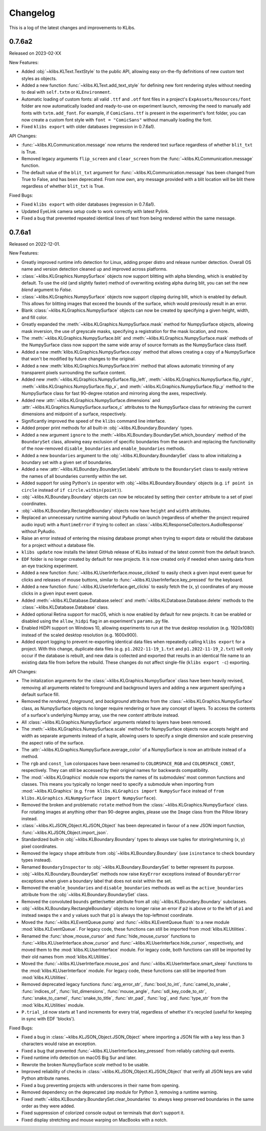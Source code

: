 Changelog
=========
This is a log of the latest changes and improvements to KLibs.


0.7.6a2
-------

Released on 2023-02-XX


New Features:

* Added :obj:`~klibs.KLText.TextStyle` to the public API, allowing easy
  on-the-fly definitions of new custom text styles as objects.
* Added a new function :func:`~klibs.KLText.add_text_style` for defining new
  font rendering styles without needing to deal with ``self.txtm`` or
  ``KLEnvironment``.
* Automatic loading of custom fonts: all valid ``.ttf`` and ``.otf`` font files
  in a project's ``ExpAssets/Resources/font`` folder are now automatically
  loaded and ready-to-use on experiment launch, removing the need to manually
  add fonts with ``txtm.add_font``. For example, if ``ComicSans.ttf`` is present
  in the experiment's font folder, you can now create a custom font style with
  ``font = "ComicSans"`` without manually loading the font.
* Fixed ``klibs export`` with older databases (regression in 0.7.6a1).



API Changes:

* :func:`~klibs.KLCommunication.message` now returns the rendered text surface
  regardless of whether ``blit_txt`` is True.
* Removed legacy arguments ``flip_screen`` and ``clear_screen`` from the
  :func:`~klibs.KLCommunication.message` function.
* The default value of the ``blit_txt`` argument for
  :func:`~klibs.KLCommunication.message` has been changed from True to False,
  and has been deprecated. From now own, any message provided with a blit
  location will be blit there regardless of whether ``blit_txt`` is True.


Fixed Bugs:

* Fixed ``klibs export`` with older databases (regression in 0.7.6a1).
* Updated EyeLink camera setup code to work correctly with latest Pylink.
* Fixed a bug that prevented repeated identical lines of text from being
  rendered within the same message.


0.7.6a1
-------

Released on 2022-12-01.


New Features:

* Greatly improved runtime info detection for Linux, adding proper distro
  and release number detection. Overall OS name and version detection cleaned
  up and improved across platforms.
* :class:`~klibs.KLGraphics.NumpySurface` objects now support blitting with
  alpha blending, which is enabled by default. To use the old (and slightly
  faster) method of overwriting existing alpha during blit, you can set the new
  `blend` argument to `False`.
* :class:`~klibs.KLGraphics.NumpySurface` objects now support clipping during
  blit, which is enabled by default. This allows for blitting images that
  exceed the bounds of the surface, which would previously result in an error.
* Blank :class:`~klibs.KLGraphics.NumpySurface` objects can now be created by
  specifying a given height, width, and fill color.
* Greatly expanded the :meth:`~klibs.KLGraphics.NumpySurface.mask` method for
  NumpySurface objects, allowing mask inversion, the use of greyscale masks,
  specifying a registration for the mask location, and more.
* The :meth:`~klibs.KLGraphics.NumpySurface.blit` and
  :meth:`~klibs.KLGraphics.NumpySurface.mask` methods of the NumpySurface class
  now support the same wide array of source formats as the NumpySurface class
  itself.
* Added a new :meth:`klibs.KLGraphics.NumpySurface.copy` method that allows
  creating a copy of a NumpySurface that won't be modified by future changes to
  the original.
* Added a new :meth:`klibs.KLGraphics.NumpySurface.trim` method that allows
  automatic trimming of any transparent pixels surrounding the surface content.
* Added new :meth:`~klibs.KLGraphics.NumpySurface.flip_left`,
  :meth:`~klibs.KLGraphics.NumpySurface.flip_right`,
  :meth:`~klibs.KLGraphics.NumpySurface.flip_x`, and
  :meth:`~klibs.KLGraphics.NumpySurface.flip_y` method to the NumpySurface class
  for fast 90-degree rotation and mirroring along the axes, respectively.
* Added new :attr:`~klibs.KLGraphics.NumpySurface.dimensions` and
  :attr:`~klibs.KLGraphics.NumpySurface.surface_c` attributes to the
  NumpySurface class for retrieving the current dimensions and midpoint of a
  surface, respectively.
* Significantly improved the speed of the ``klibs`` command line interface.
* Added proper print methods for all built-in :obj:`~klibs.KLBoundary.Boundary`
  types.
* Added a new argument ``ignore`` to the
  :meth:`~klibs.KLBoundary.BoundarySet.which_boundary` method of the
  ``BoundarySet`` class, allowing easy exclusion of specific boundaries
  from the search and replacing the functionality of the now-removed
  ``disable_boundaries`` and ``enable_boundaries`` methods.
* Added a new ``boundaries`` argument to the
  :obj:`~klibs.KLBoundary.BoundarySet` class to allow initializing a boundary
  set with a given set of boundaries.
* Added a new :attr:`~klibs.KLBoundary.BoundarySet.labels` attribute to
  the ``BoundarySet`` class to easily retrieve the names of all
  boundaries currently within the set.
* Added support for using Python's ``in`` operator with
  :obj:`~klibs.KLBoundary.Boundary` objects (e.g. ``if point in circle``
  instead of ``if circle.within(point)``).
* :obj:`~klibs.KLBoundary.Boundary` objects can now be relocated by setting
  their ``center`` attribute to a set of pixel coordinates.
* :obj:`~klibs.KLBoundary.RectangleBoundary` objects now have ``height`` and
  ``width`` attributes.
* Replaced an unnecessary runtime warning about PyAudio on launch (regardless of
  whether the project required audio input) with a ``RuntimeError`` if trying to
  collect an :class:`~klibs.KLResponseCollectors.AudioResponse` without PyAudio.
* Raise an error instead of entering the missing database prompt when trying to
  export data or rebuild the database for a project without a database file.
* ``klibs update`` now installs the latest GitHub release of KLibs instead of
  the latest commit from the default branch.
* ``EDF`` folder is no longer created by default for new projects. It is now
  created only if needed when saving data from an eye tracking experiment.
* Added a new function :func:`~klibs.KLUserInferface.mouse_clicked` to easily
  check a given input event queue for clicks and releases of mouse buttons,
  similar to :func:`~klibs.KLUserInferface.key_pressed` for the keyboard. 
* Added a new function :func:`~klibs.KLUserInferface.get_clicks` to easily
  fetch the (x, y) coordinates of any mouse clicks in a given input event queue.
* Added :meth:`~klibs.KLDatabase.Database.select` and
  :meth:`~klibs.KLDatabase.Database.delete` methods to the 
  :class:`~klibs.KLDatabase.Database` class.
* Added optional Retina support for macOS, which is now enabled by default for
  new projects. It can be enabled or disabled using the ``allow_hidpi`` flag in
  an experiment's ``params.py`` file.
* Enabled HiDPI support on Windows 10, allowing experiments to run at the true
  desktop resolution (e.g. 1920x1080) instead of the scaled desktop resolution
  (e.g. 1600x900).
* Added export logging to prevent re-exporting identical data files when
  repeatedly calling ``klibs export`` for a project. With this change,
  duplicate data files (e.g. ``p1.2022-11-19_1.txt`` and
  ``p1.2022-11-19_2.txt``) will only occur if the database is rebuilt,
  and new data is collected and exported that results in an identical file name
  to an existing data file from before the rebuild. These changes do not affect
  single-file (``klibs export -c``) exporting.


API Changes:

* The initalization arguments for the :class:`~klibs.KLGraphics.NumpySurface`
  class have been heavily revised, removing all arguments related to foreground
  and background layers and adding a new argument specifying a default surface
  fill.
* Removed the `rendered`, `foreground`, and `background` attributes from
  the :class:`~klibs.KLGraphics.NumpySurface` class, as NumpySurface objects
  no longer require rendering or have any concept of layers. To access the
  contents of a surface's underlying Numpy array, use the new `content`
  attribute instead.
* All :class:`~klibs.KLGraphics.NumpySurface` arguments related to layers have
  been removed.
* The :meth:`~klibs.KLGraphics.NumpySurface.scale` method for NumpySurface
  objects now accepts height and width as separate arguments instead of a tuple,
  allowing users to specify a single dimension and scale preserving the aspect
  ratio of the surface.
* The :attr:`~klibs.KLGraphics.NumpySurface.average_color` of a NumpySurface is
  now an attribute instead of a method.
* The ``rgb`` and ``const_lum`` colorspaces have been renamed to
  ``COLORSPACE_RGB`` and ``COLORSPACE_CONST``, respectively. They can still be
  accessed by their original names for backwards compatibility.
* The :mod:`~klibs.KLGraphics` module now exports the names of its submodules'
  most common functions and classes. This means you typically no longer need to
  specify a submodule when importing from :mod:`~klibs.KLGraphics` (e.g.
  ``from klibs.KLGraphics import NumpySurface`` instead of
  ``from klibs.KLGraphics.KLNumpySurface import NumpySurface``).
* Removed the broken and problematic ``rotate`` method from the
  :class:`~klibs.KLGraphics.NumpySurface` class. For rotating images at anything
  other than 90-degree angles, please use the ``Image`` class from the Pillow
  library instead.
* :class:`~klibs.KLJSON_Object.KLJSON_Object` has been deprecated in favour of a
  new JSON import function, :func:`~klibs.KLJSON_Object.import_json`.
* Standardized built-in :obj:`~klibs.KLBoundary.Boundary` types to always use
  tuples for storing/returning (x, y) pixel coordinates.
* Removed the legacy ``shape`` attribute from :obj:`~klibs.KLBoundary.Boundary`
  (use ``isinstance`` to check boundary types instead).
* Renamed ``BoundaryInspector`` to :obj:`~klibs.KLBoundary.BoundarySet` to
  better represent its purpose.
* :obj:`~klibs.KLBoundary.BoundarySet` methods now raise ``KeyError``
  exceptions instead of ``BoundaryError`` exceptions when given a boundary label
  that does not exist within the set.
* Removed the ``enable_boundaries`` and ``disable_boundaries`` methods as well
  as the ``active_boundaries`` attribute from the 
  :obj:`~klibs.KLBoundary.BoundarySet` class.
* Removed the convoluted ``bounds`` getter/setter attribute from all
  :obj:`~klibs.KLBoundary.Boundary` subclasses.
* :obj:`~klibs.KLBoundary.RectangleBoundary` objects no longer raise an error
  if ``p2`` is above or to the left of ``p1`` and instead swaps the x and y
  values such that ``p1`` is always the top-leftmost coordinate.
* Moved the :func:`~klibs.KLEventQueue.pump` and
  :func:`~klibs.KLEventQueue.flush` to a new module :mod:`klibs.KLEventQueue`.
  For legacy code, these functions can still be imported from
  :mod:`klibs.KLUtilities`.
* Renamed the :func:`show_mouse_cursor` and :func:`hide_mouse_cursor` functions
  to :func:`~klibs.KLUserInterface.show_cursor` and
  :func:`~klibs.KLUserInterface.hide_cursor`, respectively, and moved them to
  the :mod:`klibs.KLUserInterface` module. For legacy code, both functions can
  still be imported by their old names from :mod:`klibs.KLUtilities`.
* Moved the :func:`~klibs.KLUserInterface.mouse_pos` and
  :func:`~klibs.KLUserInterface.smart_sleep` functions to the 
  :mod:`klibs.KLUserInterface` module. For legacy code, these functions can
  still be imported from :mod:`klibs.KLUtilities`.
* Removed deprecated legacy functions :func:`arg_error_str`,
  :func:`bool_to_int`, :func:`camel_to_snake`, :func:`indices_of`,
  :func:`list_dimensions`, :func:`mouse_angle`, :func:`sdl_key_code_to_str`,
  :func:`snake_to_camel`, :func:`snake_to_title`, :func:`str_pad`, :func:`log`,
  and :func:`type_str` from the :mod:`klibs.KLUtilities` module.
* ``P.trial_id`` now starts at 1 and increments for every trial, regardless of
  whether it's recycled (useful for keeping in sync with EDF 'blocks').


Fixed Bugs:

* Fixed a bug in :class:`~klibs.KLJSON_Object.JSON_Object` where importing a
  JSON file with a key less than 3 characters would raise an exception.
* Fixed a bug that prevented :func:`~klibs.KLUserInterface.key_pressed` from
  reliably catching quit events.
* Fixed runtime info detection on macOS Big Sur and later.
* Rewrote the broken NumpySurface `scale` method to be usable.
* Improved reliability of checks in :class:`~klibs.KLJSON_Object.KLJSON_Object`
  that verify all JSON keys are valid Python attribute names.
* Fixed a bug preventing projects with underscores in their name from opening.
* Removed dependency on the deprecated ``imp`` module for Python 3, removing
  a runtime warning.
* Fixed :meth:`~klibs.KLBoundary.BoundarySet.clear_boundaries` to always
  keep preserved boundaries in the same order as they were added.
* Fixed suppression of colorized console output on terminals that don't support
  it.
* Fixed display stretching and mouse warping on MacBooks with a notch.

